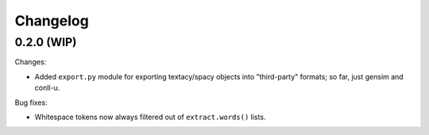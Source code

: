 Changelog
=========

0.2.0 (WIP)
-----------

Changes:

- Added ``export.py`` module for exporting textacy/spacy objects into "third-party" formats; so far, just gensim and conll-u.

Bug fixes:

- Whitespace tokens now always filtered out of ``extract.words()`` lists.
